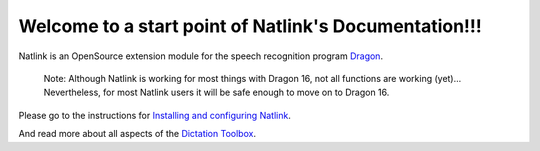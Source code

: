 Welcome to a start point of Natlink's Documentation!!!
====================================================================

Natlink is an OpenSource extension module for the speech recognition program Dragon_.

    Note: Although Natlink is working for most things with Dragon 16, not all functions are working (yet)... Nevertheless, for most Natlink users it will be safe enough to move on to Dragon 16.

Please go to the instructions for `Installing and configuring Natlink`_.

And read more about all aspects of the `Dictation Toolbox`_.

.. _Dragon: https://www.nuance.com/dragon/business-solutions/dragon-professional-individual.html
.. _Installing and configuring Natlink: https://dictation-toolbox.github.io/natlink
.. _Dictation Toolbox: https://dictation-toolbox.github.io/dictation-toolbox.org/
